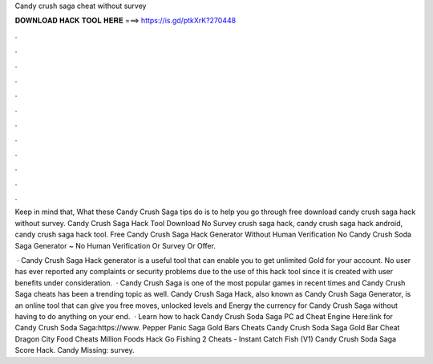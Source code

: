 Candy crush saga cheat without survey



𝐃𝐎𝐖𝐍𝐋𝐎𝐀𝐃 𝐇𝐀𝐂𝐊 𝐓𝐎𝐎𝐋 𝐇𝐄𝐑𝐄 ===> https://is.gd/ptkXrK?270448



.



.



.



.



.



.



.



.



.



.



.



.

Keep in mind that, What these Candy Crush Saga tips do is to help you go through free download candy crush saga hack without survey. Candy Crush Saga Hack Tool Download No Survey  crush saga hack, candy crush saga hack android, candy crush saga hack tool. Free Candy Crush Saga Hack Generator Without Human Verification No  Candy Crush Soda Saga Generator ~ No Human Verification Or Survey Or Offer.

 · Candy Crush Saga Hack generator is a useful tool that can enable you to get unlimited Gold for your account. No user has ever reported any complaints or security problems due to the use of this hack tool since it is created with user benefits under consideration.  · Candy Crush Saga is one of the most popular games in recent times and Candy Crush Saga cheats has been a trending topic as well. Candy Crush Saga Hack, also known as Candy Crush Saga Generator, is an online tool that can give you free moves, unlocked levels and Energy the currency for Candy Crush Saga without having to do anything on your end.  · Learn how to hack Candy Crush Soda Saga PC ad Cheat Engine Here:link for Candy Crush Soda Saga:https://www. Pepper Panic Saga Gold Bars Cheats Candy Crush Soda Saga Gold Bar Cheat Dragon City Food Cheats Million Foods Hack Go Fishing 2 Cheats - Instant Catch Fish (V1) Candy Crush Soda Saga Score Hack. Candy Missing: survey.
